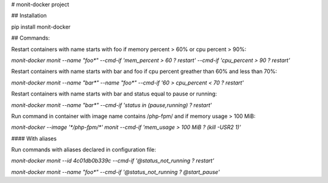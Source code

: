 # monit-docker project

## Installation

pip install monit-docker

## Commands:

Restart containers with name starts with foo if memory percent > 60% or cpu percent > 90%:

`monit-docker monit --name "foo*" --cmd-if 'mem_percent > 60 ? restart' --cmd-if 'cpu_percent > 90 ? restart'`

Restart containers with name starts with bar and foo if cpu percent greather than 60% and less than 70%:

`monit-docker monit --name "bar*" --name "foo*" --cmd-if '60 > cpu_percent < 70 ? restart'`

Restart containers with name starts with bar and status equal to pause or running:

`monit-docker monit --name "bar*" --cmd-if 'status in (pause,running) ? restart'`

Run command in container with image name contains /php-fpm/ and if memory usage > 100 MiB:

`monit-docker --image '*/php-fpm/*' monit --cmd-if 'mem_usage > 100 MiB ? (kill -USR2 1)'`

#### With aliases

Run commands with aliases declared in configuration file:

`monit-docker monit --id 4c01db0b339c --cmd-if '@status_not_running ? restart'`

`monit-docker monit --name "foo*" --cmd-if '@status_not_running ? @start_pause'`


